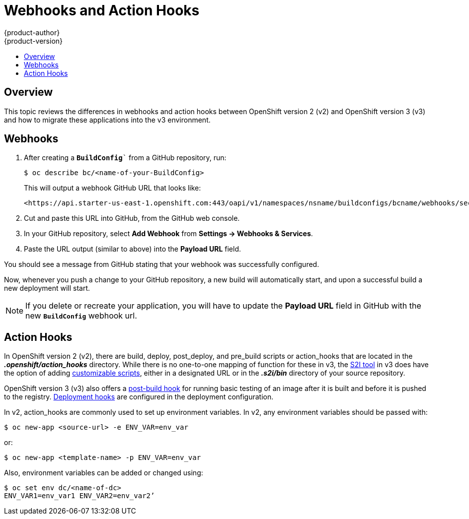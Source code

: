 [[dev-guide-web-hooks-action-hooks]]
= Webhooks and Action Hooks
{product-author}
{product-version}
:data-uri:
:icons:
:experimental:
:toc: macro
:toc-title:
:prewrap!:

toc::[]

== Overview

This topic reviews the differences in webhooks and action hooks between
OpenShift version 2 (v2) and OpenShift version 3 (v3) and how to migrate these
applications into the v3 environment.

[[dev-guide-migrating-applications-webhooks]]
== Webhooks

. After creating a `*BuildConfig*`` from a GitHub repository, run:
+
----
$ oc describe bc/<name-of-your-BuildConfig>
----
+
This will output a webhook GitHub URL that looks like:
+
----
<https://api.starter-us-east-1.openshift.com:443/oapi/v1/namespaces/nsname/buildconfigs/bcname/webhooks/secret/github>.
----

. Cut and paste this URL into GitHub, from the GitHub web console.

. In your GitHub repository, select *Add Webhook* from *Settings -> Webhooks & Services*.

. Paste the URL output (similar to above) into the *Payload URL* field.

You should see a message from GitHub stating that your webhook was successfully
configured.

Now, whenever you push a change to your GitHub repository, a new build will
automatically start, and upon a successful build a new deployment will start.

[NOTE]
====
If you delete or recreate your application, you will have to update the *Payload
URL* field in GitHub with the new `*BuildConfig*` webhook url.
====

[[dev-guide-migrating-applications-action-hooks]]
== Action Hooks

In OpenShift version 2 (v2), there are build, deploy, post_deploy, and pre_build
scripts or action_hooks that are located in the *_.openshift/action_hooks_*
directory. While there is no one-to-one mapping of function for these in v3, the
xref:../../dev_guide/migrating_applications/S2I_tool.adoc#dev-guide-s2i-tool[S2I
tool] in v3 does have the option of adding
xref:../../creating_images/s2i.adoc#s2i-scripts[customizable scripts], either in a
designated URL or in the *_.s2i/bin_* directory of your source repository.

OpenShift version 3 (v3) also offers a
xref:../../dev_guide/builds/build_hooks.adoc#dev-guide-build-hooks[post-build hook] for running basic
testing of an image after it is built and before it is pushed to the registry.
xref:../../dev_guide/deployments/deployment_strategies.adoc#lifecycle-hooks[Deployment hooks] are
configured in the deployment configuration.

In v2, action_hooks are commonly used to set up environment variables. In v2,
any environment variables should be passed with:

----
$ oc new-app <source-url> -e ENV_VAR=env_var
----

or:

----
$ oc new-app <template-name> -p ENV_VAR=env_var
----

Also, environment variables can be added or changed using:

----
$ oc set env dc/<name-of-dc>
ENV_VAR1=env_var1 ENV_VAR2=env_var2’
----
